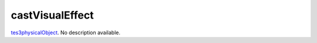 castVisualEffect
====================================================================================================

`tes3physicalObject`_. No description available.

.. _`tes3physicalObject`: ../../../lua/type/tes3physicalObject.html
